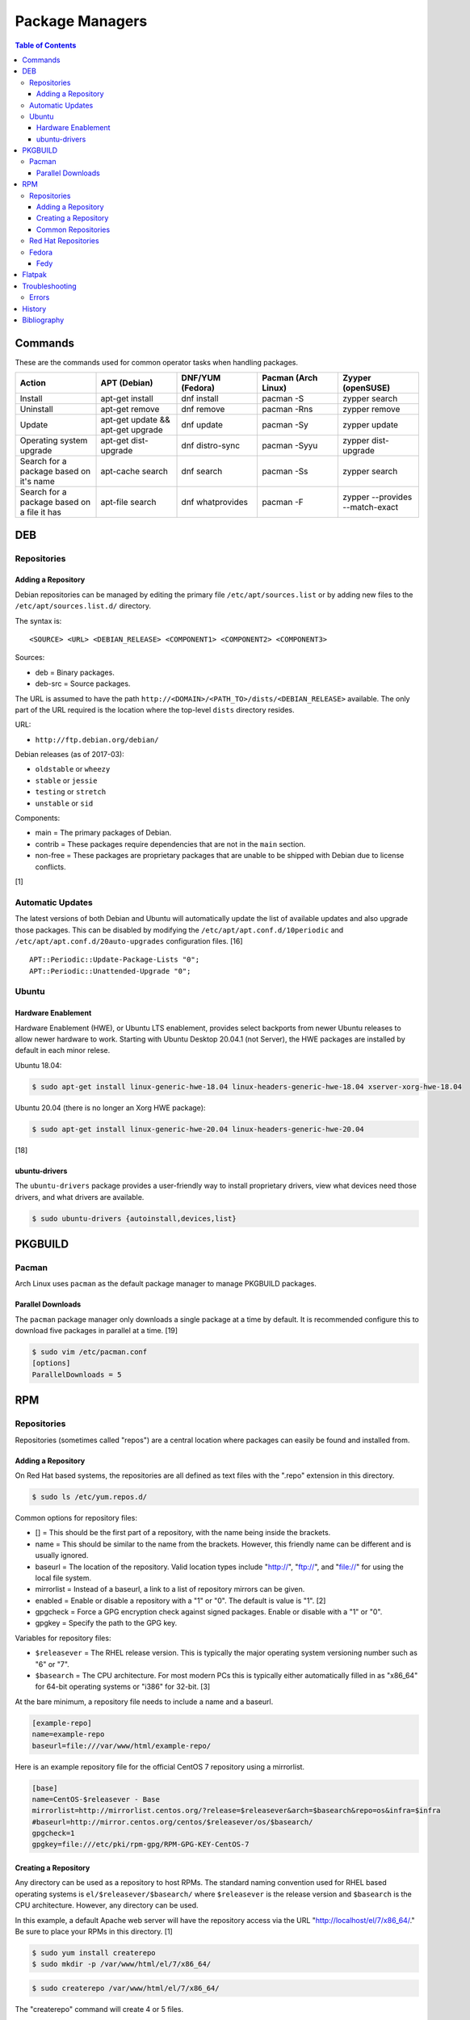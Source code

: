 Package Managers
================

.. contents:: Table of Contents

Commands
--------

These are the commands used for common operator tasks when handling packages.

.. csv-table::
   :header: Action, APT (Debian), DNF/YUM (Fedora), Pacman (Arch Linux), Zyyper (openSUSE)
   :widths: 20, 20, 20, 20, 20

   Install, apt-get install, dnf install, pacman -S, zypper search
   Uninstall, apt-get remove, dnf remove, pacman -Rns, zypper remove
   Update, apt-get update && apt-get upgrade, dnf update, pacman -Sy, zypper update
   Operating system upgrade, apt-get dist-upgrade, dnf distro-sync, pacman -Syyu, zypper dist-upgrade
   Search for a package based on it's name, apt-cache search, dnf search, pacman -Ss, zypper search
   Search for a package based on a file it has, apt-file search, dnf whatprovides, pacman -F, zypper --provides --match-exact

DEB
---

Repositories
~~~~~~~~~~~~

Adding a Repository
^^^^^^^^^^^^^^^^^^^

Debian repositories can be managed by editing the primary file
``/etc/apt/sources.list`` or by adding new files to the
``/etc/apt/sources.list.d/`` directory.

The syntax is:

::

    <SOURCE> <URL> <DEBIAN_RELEASE> <COMPONENT1> <COMPONENT2> <COMPONENT3>

Sources:

-  deb = Binary packages.
-  deb-src = Source packages.

The URL is assumed to have the path
``http://<DOMAIN>/<PATH_TO>/dists/<DEBIAN_RELEASE>`` available. The only
part of the URL required is the location where the top-level ``dists``
directory resides.

URL:

-  ``http://ftp.debian.org/debian/``

Debian releases (as of 2017-03):

-  ``oldstable`` or ``wheezy``
-  ``stable`` or ``jessie``
-  ``testing`` or ``stretch``
-  ``unstable`` or ``sid``

Components:

-  main = The primary packages of Debian.
-  contrib = These packages require dependencies that are not in the
   ``main`` section.
-  non-free = These packages are proprietary packages that are unable to
   be shipped with Debian due to license conflicts.

[1]

Automatic Updates
~~~~~~~~~~~~~~~~~

The latest versions of both Debian and Ubuntu will automatically update the list of available updates and also upgrade those packages. This can be disabled by modifying the ``/etc/apt/apt.conf.d/10periodic`` and ``/etc/apt/apt.conf.d/20auto-upgrades`` configuration files. [16]

::

   APT::Periodic::Update-Package-Lists "0";
   APT::Periodic::Unattended-Upgrade "0";

Ubuntu
~~~~~~

Hardware Enablement
^^^^^^^^^^^^^^^^^^^

Hardware Enablement (HWE), or Ubuntu LTS enablement, provides select backports from newer Ubuntu releases to allow newer hardware to work. Starting with Ubuntu Desktop 20.04.1 (not Server), the HWE packages are installed by default in each minor relese.

Ubuntu 18.04:

.. code-block:: sh

   $ sudo apt-get install linux-generic-hwe-18.04 linux-headers-generic-hwe-18.04 xserver-xorg-hwe-18.04

Ubuntu 20.04 (there is no longer an Xorg HWE package):

.. code-block:: sh

   $ sudo apt-get install linux-generic-hwe-20.04 linux-headers-generic-hwe-20.04

[18]

ubuntu-drivers
^^^^^^^^^^^^^^

The ``ubuntu-drivers`` package provides a user-friendly way to install proprietary drivers, view what devices need those drivers, and what drivers are available.

.. code-block:: sh

   $ sudo ubuntu-drivers {autoinstall,devices,list}

PKGBUILD
--------

Pacman
~~~~~~

Arch Linux uses ``pacman`` as the default package manager to manage PKGBUILD packages.

Parallel Downloads
^^^^^^^^^^^^^^^^^^

The ``pacman`` package manager only downloads a single package at a time by default. It is recommended configure this to download five packages in parallel at a time. [19]

.. code-block:: sh

   $ sudo vim /etc/pacman.conf
   [options]
   ParallelDownloads = 5

RPM
---

Repositories
~~~~~~~~~~~~

Repositories (sometimes called "repos") are a central location where
packages can easily be found and installed from.

Adding a Repository
^^^^^^^^^^^^^^^^^^^

On Red Hat based systems, the repositories are all defined as text files
with the ".repo" extension in this directory.

.. code-block:: sh

    $ sudo ls /etc/yum.repos.d/

Common options for repository files:

-  [] = This should be the first part of a repository, with the name being inside the brackets.
-  name = This should be similar to the name from the brackets. However, this friendly name can be different and is usually ignored.
-  baseurl = The location of the repository. Valid location types include "http://", "ftp://", and "file://" for using the local file system.
-  mirrorlist = Instead of a baseurl, a link to a list of repository mirrors can be given.
-  enabled = Enable or disable a repository with a "1" or "0". The default is value is "1". [2]
-  gpgcheck = Force a GPG encryption check against signed packages. Enable or disable with a "1" or "0".
-  gpgkey = Specify the path to the GPG key.

Variables for repository files:

-  ``$releasever`` = The RHEL release version. This is typically the major operating system versioning number such as "6" or "7".
-  ``$basearch`` = The CPU architecture. For most modern PCs this is typically either automatically filled in as "x86\_64" for 64-bit operating systems or "i386" for 32-bit. [3]

At the bare minimum, a repository file needs to include a name and a
baseurl.

.. code-block:: ini

    [example-repo]
    name=example-repo
    baseurl=file:///var/www/html/example-repo/

Here is an example repository file for the official CentOS 7 repository
using a mirrorlist.

.. code-block:: ini

    [base]
    name=CentOS-$releasever - Base
    mirrorlist=http://mirrorlist.centos.org/?release=$releasever&arch=$basearch&repo=os&infra=$infra
    #baseurl=http://mirror.centos.org/centos/$releasever/os/$basearch/
    gpgcheck=1
    gpgkey=file:///etc/pki/rpm-gpg/RPM-GPG-KEY-CentOS-7


Creating a Repository
^^^^^^^^^^^^^^^^^^^^^

Any directory can be used as a repository to host RPMs. The standard naming convention used for RHEL based operating systems is ``el/$releasever/$basearch/`` where ``$releasever`` is the release version and ``$basearch`` is the CPU architecture. However, any directory can be used.

In this example, a default Apache web server will have the repository
access via the URL "http://localhost/el/7/x86\_64/." Be sure to
place your RPMs in this directory. [1]

.. code-block:: sh

    $ sudo yum install createrepo
    $ sudo mkdir -p /var/www/html/el/7/x86_64/

.. code-block:: sh

    $ sudo createrepo /var/www/html/el/7/x86_64/

The "createrepo" command will create 4 or 5 files.

-  repomd.xml = An index for the other repository metadata files.
-  primary.xml = Contains metadata for all packages including the name, version, architecture, file sizes, checksums, dependencies, etc.
-  filelists.xml = Contains the full listing of every directory and file.
-  other.xml = Holds a changelog of all the packages.
-  groups.xml = If a repository has a "group" that should install multiple packages, the group is specified here. By default, this file is not created when running "createrepo"without any arguments. [5]

If new packages are added and/or signed via a GPG key then the
repository cache needs to be updated again. [4]

.. code-block:: sh

    $ sudo createrepo --update /var/www/html/el/7/x86_64/

Common Repositories
^^^^^^^^^^^^^^^^^^^

.. csv-table::
   :header: "Name", "Supported Operating Systems", "Official", "Description", "Links"
   :widths: 20, 20, 20, 20, 20

   CentOS Vault, CentOS, Yes, Old and unmaintained major and minor releases of CentOS, `CentOS Vault <http://vault.centos.org/>`__
   "Enterprise Linux Repository (ELRepo)", "CentOS, RHEL", "No", "The latest hardware drivers and Linux kernels. [8]", `Get started <http://elrepo.org/tiki/tiki-index.php>`__
   "Extra Packages for Enterprise Linux (EPEL)", "CentOS, RHEL", "Yes", "Packages from Fedora built for Enterprise Linux (RHEL) based operating systems. On EL <= 7, these require both the ``extras`` and ``optional`` repositories to be enabled. [6]", `Quickstart <https://fedoraproject.org/wiki/EPEL#Quickstart>`__
   "Inline with Upstream (IUS)", "CentOS, RHEL", "No", "The latest upstream software that is built for RHEL. IUS packages that can safely replace system packages will. IUS packages known to cause conflicts with operating system packages are installed in a separate location. [7]", `Setup <https://ius.io/setup>`__
   "Kernel Vanilla", "Fedora", "Yes", "Kernel packages for the latest stable and mainline Linux kernels. [11]", `How to use <https://fedoraproject.org/wiki/Kernel_Vanilla_Repositories#How_to_use_these_repos>`__
   "RPM Fusion", "CentOS, Fedora, RHEL", "No", "Packages that Fedora does not ship by default (primarily due to license conflicts). [9]", `Configuration <https://rpmfusion.org/Configuration>`__
   "RPM Sphere", "Fedora", "No", "openSUSE packages that are not available in Fedora. [10]", `Install <https://rpmsphere.github.io/>`__
   "Wine", "Fedora", "Yes", "The latest stable, development, and staging packages for Wine.", `Installing <https://wiki.winehq.org/Fedora>`__

Red Hat Repositories
~~~~~~~~~~~~~~~~~~~~

Red Hat provides different repositories for Red Hat Enterprise Linux operating systems. Many of these provide access to licensed downstream software maintained by the company and obtained through subscriptions.

The "subscription-manager" command is used to manage these repositories.

.. code-block:: sh

    $ sudo subscription-manager repos --enable <RED_HAT_REPOSITORY>

Common repositories:

-  rhel-7-server-extras-rpms
-  rhel-7-server-optional-rpms
-  rhel-7-server-devtools-rpms = Developer Tools. Useful packages for software developers. The subscriptions that can enable this are listed `here <https://access.redhat.com/documentation/en-US/Red\_Hat_Developer\_Toolset/1/html/User\_Guide/sect-Red\_Hat_Developer\_Toolset-Subscribe.html>`_.
-  rhel-server-rhscl-7-rpms = Software Collections. Newer versions of software, usually aligning with upstream, are provided. They are installed into a prefix directory that is separate from the operating system libraries. [14]

Fedora
~~~~~~

Fedy
^^^^

Fedora, by default, only provides free and open source software (no proprietary packages). The graphical utility ``Fedy`` allows a user to easily install required packages for media codecs, Oracle Java, and other utilities and tweaks. Both the ``free`` and ``non-free`` RPMFusion repositories have to be installed first.

.. code-block:: sh

   $ sudo dnf install "https://dl.folkswithhats.org/fedora/$(rpm -E %fedora)/RPMS/fedy-release.rpm"
   $ sudo dnf install fedy
   $ fedy

[15]

Flatpak
-------

Flatpak is a sandbox solution that provides a universal application packaging format. It was first started by an employee from Red Hat in their spare time. Flatpak has a strong focus on portability, security, and effective space usage. [12] This package manager is available for most modern Linux distributions. [13]

Troubleshooting
---------------

Errors
~~~~~~

**Error: Invalid version flag: if** when running a ``yum [install|update]`` command.

-  This is due to a difference between EL 7 and 8 repositories. Check which major version of EL is configured for all of the YUM/DNF repositories. [17]

History
-------

-  `Latest <https://github.com/LukeShortCloud/rootpages/commits/main/src/administration/package_managers.rst>`__
-  `< 2019.07.01 <https://github.com/LukeShortCloud/rootpages/commits/main/src/administration/packages.rst>`__
-  `< 2019.01.01 <https://github.com/LukeShortCloud/rootpages/commits/main/src/packages.rst>`__
-  `< 2018.01.01 <https://github.com/LukeShortCloud/rootpages/commits/main/markdown/packages.md>`__

Bibliography
------------

1. "SourcesList." Debian Wiki. March 22, 2017. Accessed March 28, 2017. https://wiki.debian.org/SourcesList
2. "Fedora 24 System Administrator's Guide" Fedora Documentation. 2016. Accessed June 28, 2016. https://docs.fedoraproject.org/en-US/Fedora/24/html/System\_Administrators\_Guide/sec-Setting\_repository\_Options.html
3. "yum.conf - Configuration file for yum(8)." Die. Accessed June 28, 2016. http://linux.die.net/man/5/yum.conf
4. "createrepo(8) - Linux man page." Die. Accessed June 28, 2016. http://linux.die.net/man/8/createrepo
5. "createrepo/rpm metadata." createrepo. Accessed June 28 2016. http://createrepo.baseurl.org/
6. "EPEL." Fedora Project. March 1, 2017. Accessed May 14, 2017. https://fedoraproject.org/wiki/EPEL
7. "IUS Community Project." IUS. May 5, 2017. Accessed May 14, 2017. https://ius.io/
8. "Welcome to the ELRepo Project." ELRepo. April 4, 2017. Accessed May 14, 2017. http://elrepo.org/tiki/tiki-index.php
9. "RPM Fusion." RPM Fusion. March 31, 2017. Accessed May 14, 2017. https://rpmfusion.org/RPM%20Fusion
10. "RPM Sphere." openSUSE Build Service. Accessed September 4, 2017. https://build.opensuse.org/project/show/home:zhonghuaren
11. "Kernel Vanilla Repositories." Fedora Project Wiki. February 28, 2017. Accessed September 8, 2017. https://fedoraproject.org/wiki/Kernel\_Vanilla\_Repositories
12. "About `Flatpak <#flatpak>`__." Flatpak. March 18, 2017. Accessed March 19, 2017. http://flatpak.org/
13. "Getting Flatpak." Flatpak. March 18, 2017. Accessed March 19, 2017. http://flatpak.org/getting.html
14. "Red Hat Developer Tools software repository not available." Red Hat Community Discussions. November 14, 2017. Accessed February 26, 2018. https://access.redhat.com/discussions/3155021
15. "Install codecs, software, and more…" Fedy - Tweak your Fedora. Accessed March 18, 2019. https://www.folkswithhats.org/
16. "UnattendedUpgrades." Debian Wiki. August 19, 2019. Accessed September 5, 2020. https://wiki.debian.org/UnattendedUpgrades
17. "Need to set up yum repository for locally-mounted DVD on Red Hat Enterprise Linux 7." Red Hat Knowledgebase. August 20, 2019. Accessed September 16, 2020. https://access.redhat.com/solutions/1355683#comment-1514411
18. "LTSEnablementStack." Ubuntu Wiki. January 27, 2021. Accessed February 23, 2021. https://wiki.ubuntu.com/Kernel/LTSEnablementStack
19. "pacman.conf(5)." Arch Linux. May 20, 2021. Accessed September 9, 2021. https://archlinux.org/pacman/pacman.conf.5.html

